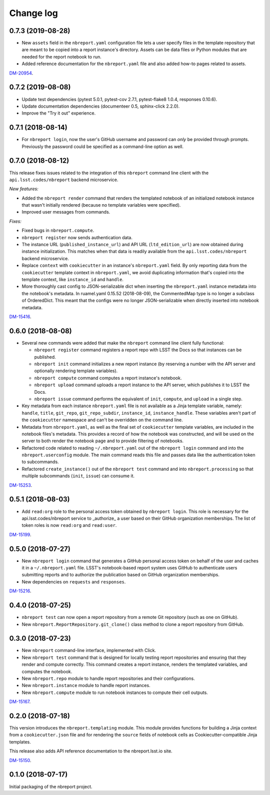 ##########
Change log
##########

0.7.3 (2019-08-28)
==================

- New ``assets`` field in the ``nbreport.yaml`` configuration file lets a user specify files in the template repository that are meant to be copied into a report instance's directory.
  Assets can be data files or Python modules that are needed for the report notebook to run.
- Added reference documentation for the ``nbreport.yaml`` file and also added how-to pages related to assets.

`DM-20954 <https://jira.lsstcorp.org/browse/DM-20954>`__.

0.7.2 (2019-08-08)
==================

- Update test dependencies (pytest 5.0.1, pytest-cov 2.7.1, pytest-flake8 1.0.4, responses 0.10.6).
- Update documentation dependencies (documenteer 0.5, sphinx-click 2.2.0).
- Improve the "Try it out" experience.

0.7.1 (2018-08-14)
==================

- For ``nbreport login``, now the user's GitHub username and password can *only* be provided through prompts.
  Previously the password could be specified as a command-line option as well.

0.7.0 (2018-08-12)
==================

This release fixes issues related to the integration of this ``nbreport`` command line client with the ``api.lsst.codes/nbreport`` backend microservice.

*New features:*

- Added the ``nbreport render`` command that renders the templated notebook of an initialized notebook instance that wasn't initially rendered (because no template variables were specified).

- Improved user messages from commands.

*Fixes:*

- Fixed bugs in ``nbreport.compute``.

- ``nbreport register`` now sends authentication data.

- The instance URL (``published_instance_url``) and API URL (``ltd_edition_url``) are now obtained during instance initialization.
  This matches when that data is readily available from the ``api.lsst.codes/nbreport`` backend microservice.

- Replace ``context`` with ``cookiecutter`` in an instance's ``nbreport.yaml`` field.
  By only reporting data from the ``cookiecutter`` template context in ``nbreport.yaml``, we avoid duplicating information that's copied into the template context, like ``instance_id`` and ``handle``.

- More thoroughly cast config to JSON-serializable dict when inserting the ``nbreport.yaml`` instance metadata into the notebook's metadata.
  In ruamel.yaml 0.15.52 (2018-08-09), the CommentedMap type is no longer a subclass of OrderedDict.
  This meant that the configs were no longer JSON-serializable when directly inserted into notebook metadata.

`DM-15416 <https://jira.lsstcorp.org/browse/DM-15416>`__.

0.6.0 (2018-08-08)
==================

- Several new commands were added that make the ``nbreport`` command line client fully functional:

  - ``nbreport register`` command registers a report repo with LSST the Docs so that instances can be published.

  - ``nbreport init`` command initializes a new report instance (by reserving a number with the API server and optionally rendering template variables).

  - ``nbreport compute`` command computes a report instance's notebook.

  - ``nbreport upload`` command uploads a report instance to the API server, which publishes it to LSST the Docs.

  - ``nbreport issue`` command performs the equivalent of ``init``, ``compute``, and ``upload`` in a single step.

- Key metadata from each instance ``nbreport.yaml`` file is not available as a Jinja template variable, namely: ``handle``, ``title``, ``git_repo``, ``git_repo_subdir``, ``instance_id``, ``instance_handle``.
  These variables aren't part of the ``cookiecutter`` namespace and can't be overridden on the command line.

- Metadata from ``nbreport.yaml``, as well as the final set of ``cookiecutter`` template variables, are included in the notebook files's metadata.
  This provides a record of how the notebook was constructed, and will be used on the server to both render the notebook page and to provide filtering of notebooks.

- Refactored code related to reading ``~/.nbreport.yaml`` out of the ``nbreport login`` command and into the ``nbreport.userconfig`` module.
  The main command reads this file and passes data like the authentication token to subcommands.

- Refactored ``create_instance()`` out of the ``nbreport test`` command and into ``nbreport.processing`` so that multiple subcommands (``init``, ``issue``) can consume it.

`DM-15253 <https://jira.lsstcorp.org/browse/DM-15253>`__.

0.5.1 (2018-08-03)
==================

- Add ``read:org`` role to the personal access token obtained by ``nbreport login``.
  This role is necessary for the api.lsst.codes/nbreport service to _authorize_ a user based on their GitHub organization memberships.
  The list of token roles is now ``read:org`` and ``read:user``.

`DM-15199 <https://jira.lsstcorp.org/browse/DM-15199>`__.

0.5.0 (2018-07-27)
==================

- New ``nbreport login`` command that generates a GitHub personal access token on behalf of the user and caches it in a ``~/.nbreport.yaml`` file.
  LSST's notebook-based report system uses GitHub to authenticate users submitting reports and to authorize the publication based on GitHub organization memberships.

- New dependencies on ``requests`` and ``responses``.

`DM-15216 <https://jira.lsstcorp.org/browse/DM-15216>`__.

0.4.0 (2018-07-25)
==================

- ``nbreport test`` can now open a report repository from a remote Git repository (such as one on GitHub).

- New ``nbreport.ReportRepository.git_clone()`` class method to clone a report repository from GitHub.

0.3.0 (2018-07-23)
==================

- New ``nbreport`` command-line interface, implemented with Click.

- New ``nbreport test`` command that is designed for locally testing report repositories and ensuring that they render and compute correctly.
  This command creates a report instance, renders the templated variables, and computes the notebook.

- New ``nbreport.repo`` module to handle report repositories and their configurations.

- New ``nbreport.instance`` module to handle report instances.

- New ``nbreport.compute`` module to run notebook instances to compute their cell outputs.

`DM-15167 <https://jira.lsstcorp.org/browse/DM-15167>`__.

0.2.0 (2018-07-18)
==================

This version introduces the ``nbreport.templating`` module.
This module provides functions for building a Jinja context from a ``cookiecutter.json`` file and for rendering the ``source`` fields of notebook cells as Cookiecutter-compatible Jinja templates.

This release also adds API reference documentation to the nbreport.lsst.io site.

`DM-15150 <https://jira.lsstcorp.org/browse/DM-15150>`__.

0.1.0 (2018-07-17)
==================

Initial packaging of the nbreport project.
